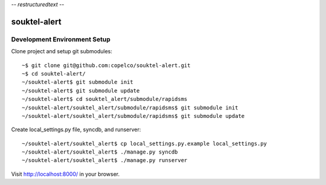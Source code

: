 -*- restructuredtext -*-

souktel-alert
=============

Development Environment Setup
-----------------------------

Clone project and setup git submodules::

    ~$ git clone git@github.com:copelco/souktel-alert.git
    ~$ cd souktel-alert/
    ~/souktel-alert$ git submodule init
    ~/souktel-alert$ git submodule update
    ~/souktel-alert$ cd souktel_alert/submodule/rapidsms
    ~/souktel-alert/souktel_alert/submodule/rapidsms$ git submodule init
    ~/souktel-alert/souktel_alert/submodule/rapidsms$ git submodule update

Create local_settings.py file, syncdb, and runserver::

    ~/souktel-alert/souktel_alert$ cp local_settings.py.example local_settings.py
    ~/souktel-alert/souktel_alert$ ./manage.py syncdb
    ~/souktel-alert/souktel_alert$ ./manage.py runserver

Visit http://localhost:8000/ in your browser.

